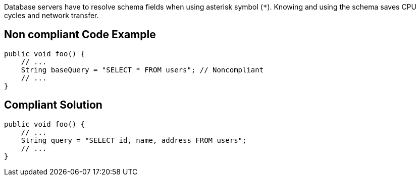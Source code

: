 Database servers have to resolve schema fields when using asterisk symbol (`*`). Knowing and using the schema saves CPU cycles and network transfer.

== Non compliant Code Example

[source,java]
----
public void foo() {
    // ...
    String baseQuery = "SELECT * FROM users"; // Noncompliant
    // ...
}
----

== Compliant Solution

[source,java]
----
public void foo() {
    // ...
    String query = "SELECT id, name, address FROM users";
    // ...
}
----
